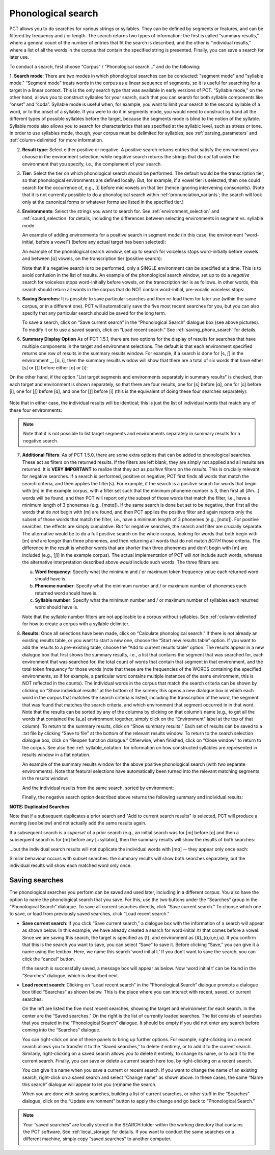 .. _phonological_search:

*******************
Phonological search
*******************

PCT allows you to do searches for various strings or syllables. They can be defined by segments or features, and can be filtered by frequency and / or length.
The search returns two types of information: the first is called “summary results,” where a general count
of the number of entries that fit the search is described, and the other is “individual results,” where
a list of all the words in the corpus that contain the specified string is presented. Finally, you can save a search for later use.

To conduct a search, first choose “Corpus” / “Phonological search...”
and do the following:

1. **Search mode**: There are two modes in which phonological searches can be conducted: "segment mode" and "syllable mode."
“Segment mode” treats words in the corpus as a linear sequence of segments, so it is useful for
searching for a target in a linear context. This is the only search type that was available
in early versions of PCT. “Syllable mode,” on the other hand, allows you to construct syllables for your search,
such that you can search for both syllable components like “onset” and “coda”. Syllable mode is useful
when, for example, you want to limit your search to the second syllable of a word, or to the onset of a syllable.
If you were to do it in segments mode, you would need to construct by hand all the different types of possible syllables before
the target, because the segments mode is blind to the notion of the syllable. Syllable mode also allows you to search
for characteristics that are specified at the syllabic level, such as stress or tone. In order to use syllables mode, though,
your corpus must be delimited for syllables; see :ref:`parsing_parameters` and :ref:`column-delimited` for more information.

2. **Result type**: Select either positive or negative. A positive search returns entries
   that satisfy the environment you choose in the environment selection; while negative search
   returns the strings that do *not* fall under the environment that you specify, i.e., the complement
   of your search.

3. **Tier**: Select the tier on which phonological search should be performed.
   The default would be the transcription tier, so that phonological
   environments are defined locally. But, for example, if a vowel tier
   is selected, then one could search for the occurrence of, e.g., [i]
   before mid vowels on that tier (hence ignoring intervening consonants). (Note that it is not currently possible to do a phonological search within :ref:`pronunciation_variants`; the search will look only at the canonical forms or whatever forms are listed in the specified tier.)

4. **Environments**: Select the strings you want to search for. See :ref:`environment_selection` and :ref:`sound_selection` for details, including the differences between selecting environments in segment vs. syllable mode.

   An example of adding environments for a positive search in segment mode (in this case, the environment “word-initial,
   before a vowel”) (before any actual target has been selected):

   .. image:: static/phonosearchenvironment.png
      :width: 100%
      :align: center

   An example of the phonological search window, set up to search for voiceless stops word-initially before vowels
   and between [ɑ] vowels, on the transcription tier (positive search):

   .. image:: static/phonosearchenvironment2.png
      :width: 100%
      :align: center

   Note that if a negative search is to be performed, only a SINGLE environment can be specified at a time. This is to avoid confusion in the list of results.  An example of the phonological search window, set up to do a *negative* search for voiceless stops word-initially before vowels, on the transcription tier is as follows. In other words, this search should return all words in the corpus that do NOT contain word-initial, pre-vocalic voiceless stops:

   .. image:: static/phonosearchenvironment3.png
      :width: 100%
      :align: center

5. **Saving Searches**: It is possible to save particular searches and then re-load them for later use (within the same
   corpus, or in a different one). PCT will automatically save the five most recent searches for you, but you can also
   specify that any particular search should be saved for the long term.

   To save a search, click on “Save current search” in the “Phonological Search” dialogue box (see above pictures).
   To modify it or to use a saved search, click on “Load recent search.” See :ref:`saving_phono_search` for details.

6. **Summary Display Option** As of PCT 1.5.1, there are two options for the display of results for searches that have multiple components in the target and environment selections. The default is that each environment specified returns one row of results in the summary results window. For example, if a search is done for [s, ʃ] in the environment __ [ɑ, i], then the summary results window will show that there are a total of six words that have either [s] or [ʃ] before either [ɑ] or [i]:

   .. image:: static/phonosearchenvironment4_not_sep.png
      :width: 100%
      :align: center

On the other hand, if the option "List target segments and environments separately in summary results" is checked, then each target and environment is shown separately, so that there are four results, one for [s] before [ɑ], one for [s] before [i], one for [ʃ] before [ɑ], and one for [ʃ] before [i] (this is the equivalent of doing these four searches separately):

   .. image:: static/phonosearchenvironment4_sep.png
      :width: 100%
      :align: center

Note that in either case, the individual results will be identical; this is just the list of individual words that match any of these four environments:

   .. image:: static/phonosearchenvironment4_individ_results.png
      :width: 100%
      :align: center

.. note::
   Note that it is not possible to list target segments and environments separately in summary results for a negative search. 

7. **Additional Filters**: As of PCT 1.5.0, there are some extra options that can be added to phonological searches. These act as filters on the returned results. If the filters are left blank, they are simply not applied and all results are returned. It is **VERY IMPORTANT** to realize that they act as *positive* filters on the *results*. This is crucially relevant for negative searches. If a search is performed, positive or negative, PCT first finds all words that match the search criteria, and then applies the filter(s). For example, if the search is a positive search for words that begin with [m] in the example corpus, with a filter set such that the minimum phoneme number is 3, then first all [#m...] words will be found, and then PCT will report only the subset of those words that match the filter, i.e., have a minimum length of 3 phonemes (e.g., [mɑtɑ]). If the same search is done but set to be negative, then first all the words that do *not* begin with [m] are found, and then PCT applies the positive filter and again reports only the subset of those words that match the filter, i.e., have a minimum length of 3 phonemes (e.g., [nɑtɑ]). For positive searches, the effects are simply cumulative. But for negative searches, the search and filter are crucially separate. The alternative would be to do a full positive search on the whole corpus, looking for words that both begin with [m] *and* are longer than three phonemes, and then returning all words that do not match *BOTH* those criteria. The difference in the result is whether words that are shorter than three phonemes and don't begin with [m] are included (e.g., [ʃi] in the example corpus). The actual implementation of PCT will *not* include such words, whereas the alternative interpretation described above *would* include such words. The three filters are:

   a. **Word frequency**: Specify what the minimum and / or maximum token frequency value each returned word should have is.
   
   b. **Phoneme number**: Specify what the minimum number and / or maximum number of phonemes each returned word should have is.
   
   c. **Syllable number**: Specify what the minimum number and / or maximum number of syllables each returned word should have is.
   
   
   Note that the syllable number filters are not applicable to a corpus without syllables. See :ref:`column-delimited` for how to create a corpus with a syllable delimiter.

8. **Results**: Once all selections have been made, click on “Calculate
   phonological search.” If there is not already an existing results table,
   or you want to start a new one, choose the “Start new results table”
   option. If you want to add the results to a pre-existing table, choose
   the “Add to current results table” option. The results appear in a new
   dialogue box that first shows the summary results, i.e., a list that
   contains the segment that was searched for, each environment that was
   searched for, the total count of words that contain that segment in that
   environment, and the total token frequency for those words (note that
   these are the frequencies of the WORDS containing the specified environments,
   so if for example, a particular word contains multiple instances of the same
   environment, this is NOT reflected in the counts). The individual words in
   the corpus that match the search criteria can be shown by clicking on “Show
   individual results” at the bottom of the screen; this opens a new dialogue
   box in which each word in the corpus that matches the search criteria is
   listed, including the transcription of the word, the segment that was found
   that matches the search criteria, and which environment that segment
   occurred in in that word. Note that the results can be sorted by any of
   the columns by clicking on that column’s name (e.g., to get all the words
   that contained the [a_a] environment together, simply click on the “Environment”
   label at the top of that column). To return to the summary results, click on
   “Show summary results.” Each set of results can be saved to a .txt file by
   clicking “Save to file” at the bottom of the relevant results window. To
   return to the search selection dialogue box, click on “Reopen function dialogue.”
   Otherwise, when finished, click on “Close window” to return to the corpus. See also See :ref:`syllable_notation` for information on how constructed syllables are represented in results window in a flat notation.

   An example of the summary results window for the above positive phonological search (with two separate environments). Note that featural selections have automatically been turned into the relevant matching segments in the results window:

   .. image:: static/phonosearchsummary.png
      :width: 90%
      :align: center

   And the individual results from the same search, sorted by environment:

   .. image:: static/phonosearchindividual.png
      :width: 90%
      :align: center

   Finally, the negative search option described above returns the following summary and individual results:

   .. image:: static/phonosearchsummarynegative.png
      :width: 90%
      :align: center
      
   .. image:: static/phonosearchindividualnegative.png
      :width: 90%
      :align: center

.. _duplicated_search:
**NOTE: Duplicated Searches**

Note that if a subsequent duplicates a prior search and "Add to current search results" is selected, PCT will produce a warning (see below) and not actually add the same results again.

.. image:: static/duplicated_search_warning.png
   :width: 35%
   :align: center

If a subsequent search is a *superset* of a prior search (e.g., an initial search was for [m] before [ɑ] and then a subsequent search is for [m] before any [+syllabic], then the summary results will show the results of both searches:

.. image:: static/superset_search_summary.png
   :width: 90%
   :align: center

...but the individual search results will not duplicate the individual words with [mɑ] -- they appear only once each:

.. image:: static/superset_search_individuals.png
   :width: 90%
   :align: center

Similar behaviour occurs with subset searches: the summary results will show both searches separately, but the individual results will show each matched word only once.

.. _saving_phono_search:

Saving searches
===============

The phonological searches you perform can be saved and used later, including in a different corpus.
You also have the option to name the phonological search that you save. For this, use the two buttons
under the “Searches” group in the “Phonological Search” dialogue. To save all current searches directly,
click “Save current search.” To choose which one to save, or load from previously saved searches,
click “Load recent search.”

* **Save current search**: If you click “Save current search,” a dialogue box with the information of a search will
  appear as shown below. In this example, we have already created a search for word-initial /t/ that comes before a vowel.
  Since we are saving this search, the target is specified as {t}, and environment as {#}_{ɑ,o,e,i,u}.
  If you confirm that this is the search you want to save, you can select “Save” to save it.
  Before clicking “Save,” you can give it a name using the textbox. Here, we name this search ‘word initial t.’
  If you don’t want to save the search, you can click the “cancel” button.

  .. image:: static/savingphonosearch1.png
     :width: 90%
     :align: center

  If the search is successfully saved, a message box will appear as below. Now ‘word initial t’
  can be found in the “Searches” dialogue, which is described next.

  .. image:: static/savingphonosearch2.png
     :width: 50%
     :align: center

* **Load recent search**: Clicking on “Load recent search” in the “Phonological Search” dialogue prompts a dialogue box titled
  “Searches” as shown below. This is the place where you can interact with recent, saved, or current searches:

  .. image:: static/phonosearchsaved.png
     :width: 90%
     :align: center


  On the left are listed the five most recent searches, showing the target and environment for each search.
  In the center are the “Saved searches.” On the right is the list of currently loaded searches. The list consists
  of searches that you created in the “Phonological Search” dialogue. It should be empty if you did not
  enter any search before coming into the “Searches” dialogue.

  You can right-click on one of these panels to bring up further options. For example, right-clicking on a
  recent search allows you to transfer it to the “Saved searches,” to delete it entirely, or to add it to the
  current search. Similarly, right-clicking on a saved search allows you to delete it entirely, to change its name,
  or to add it to the current search. Finally, you can save or delete a current search here too, by right-clicking
  on a recent search.

  .. image:: static/phonosearchsaved2.png
     :width: 90%
     :align: center

  You can give it a name when you save a current or recent search. If you want to change the name of an existing
  search, right-click on a saved search and select “Change name” as shown above. In these cases, the same
  “Name this search” dialogue will appear to let you (re)name the search.

  When you are done with saving searches, building a list of current searches, or other stuff in the “Searches”
  dialogue, click on the “Update environment” button to apply the change and go back to “Phonological Search.”

.. note:: Your “saved searches” are locally stored in the SEARCH folder within the working directory that contains
   the PCT software. See :ref:`local_storage` for details. If you want to conduct the same searches on a different machine,
   simply copy “saved.searches” to another computer.
